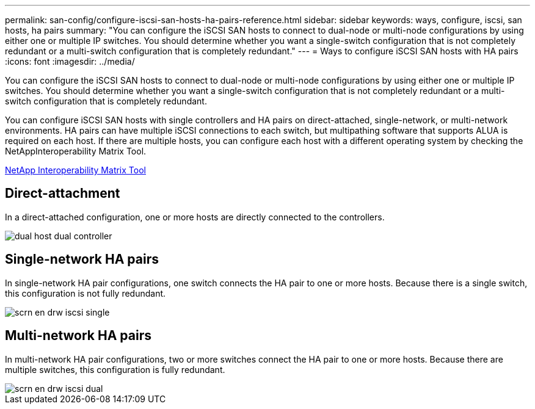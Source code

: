 ---
permalink: san-config/configure-iscsi-san-hosts-ha-pairs-reference.html
sidebar: sidebar
keywords: ways, configure, iscsi, san hosts, ha pairs
summary: "You can configure the iSCSI SAN hosts to connect to dual-node or multi-node configurations by using either one or multiple IP switches. You should determine whether you want a single-switch configuration that is not completely redundant or a multi-switch configuration that is completely redundant."
---
= Ways to configure iSCSI SAN hosts with HA pairs
:icons: font
:imagesdir: ../media/

[.lead]
You can configure the iSCSI SAN hosts to connect to dual-node or multi-node configurations by using either one or multiple IP switches. You should determine whether you want a single-switch configuration that is not completely redundant or a multi-switch configuration that is completely redundant.

You can configure iSCSI SAN hosts with single controllers and HA pairs on direct-attached, single-network, or multi-network environments. HA pairs can have multiple iSCSI connections to each switch, but multipathing software that supports ALUA is required on each host. If there are multiple hosts, you can configure each host with a different operating system by checking the NetAppInteroperability Matrix Tool.

https://mysupport.netapp.com/matrix[NetApp Interoperability Matrix Tool^]

== Direct-attachment

In a direct-attached configuration, one or more hosts are directly connected to the controllers.

image::../media/dual-host-dual-controller.gif[]

== Single-network HA pairs

In single-network HA pair configurations, one switch connects the HA pair to one or more hosts. Because there is a single switch, this configuration is not fully redundant.

image::../media/scrn-en-drw-iscsi-single.gif[]

== Multi-network HA pairs

In multi-network HA pair configurations, two or more switches connect the HA pair to one or more hosts. Because there are multiple switches, this configuration is fully redundant.

image::../media/scrn-en-drw-iscsi-dual.gif[]
